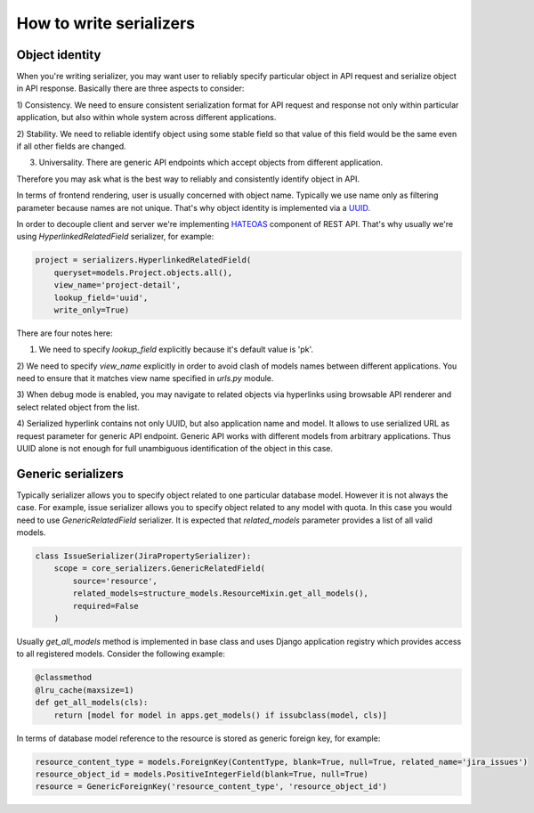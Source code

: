 How to write serializers
========================

Object identity
---------------

When you're writing serializer, you may want user to reliably specify
particular object in API request and serialize object in API response.
Basically there are three aspects to consider:

1) Consistency. We need to ensure consistent serialization format for API request and response
not only within particular application, but also within whole system across different applications.

2) Stability. We need to reliable identify object using some stable field so that
value of this field would be the same even if all other fields are changed.

3) Universality. There are generic API endpoints which accept objects from different application.

Therefore you may ask what is the best way to reliably and consistently identify object in API.

In terms of frontend rendering, user is usually concerned with object name.
Typically we use name only as filtering parameter because names are not unique.
That's why object identity is implemented via a `UUID <https://en.wikipedia.org/wiki/Universally_unique_identifier>`_.

In order to decouple client and server we're implementing `HATEOAS <https://en.wikipedia.org/wiki/HATEOAS>`_
component of REST API. That's why usually we're using `HyperlinkedRelatedField` serializer, for example:

.. code-block:: python

    project = serializers.HyperlinkedRelatedField(
        queryset=models.Project.objects.all(),
        view_name='project-detail',
        lookup_field='uuid',
        write_only=True)

There are four notes here:

1) We need to specify `lookup_field` explicitly because it's default value is 'pk'.

2) We need to specify `view_name` explicitly in order to avoid clash of models names between different applications.
You need to ensure that it matches view name specified in `urls.py` module.

3) When debug mode is enabled, you may navigate to related objects via hyperlinks using browsable API renderer
and select related object from the list.

4) Serialized hyperlink contains not only UUID, but also application name and model.
It allows to use serialized URL as request parameter for generic API endpoint.
Generic API works with different models from arbitrary applications.
Thus UUID alone is not enough for full unambiguous identification of the object in this case.

Generic serializers
-------------------

Typically serializer allows you to specify object related to one particular database model.
However it is not always the case. For example, issue serializer allows you to specify object
related to any model with quota. In this case you would need to use `GenericRelatedField` serializer.
It is expected that `related_models` parameter provides a list of all valid models.

.. code-block:: python

    class IssueSerializer(JiraPropertySerializer):
        scope = core_serializers.GenericRelatedField(
            source='resource',
            related_models=structure_models.ResourceMixin.get_all_models(),
            required=False
        )

Usually `get_all_models` method is implemented in base class and uses Django application
registry which provides access to all registered models. Consider the following example:

.. code-block:: python

    @classmethod
    @lru_cache(maxsize=1)
    def get_all_models(cls):
        return [model for model in apps.get_models() if issubclass(model, cls)]

In terms of database model reference to the resource is stored as generic foreign key, for example:

.. code-block:: python

    resource_content_type = models.ForeignKey(ContentType, blank=True, null=True, related_name='jira_issues')
    resource_object_id = models.PositiveIntegerField(blank=True, null=True)
    resource = GenericForeignKey('resource_content_type', 'resource_object_id')

